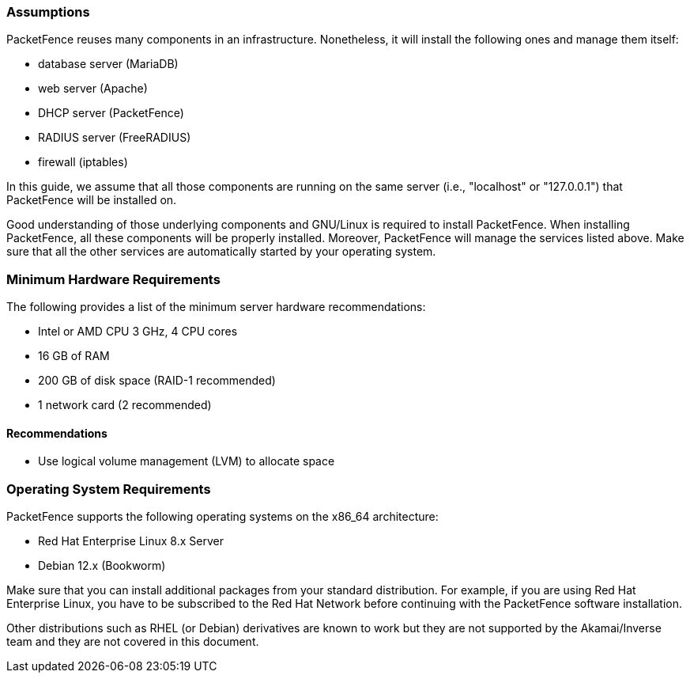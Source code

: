 // to display images directly on GitHub
ifdef::env-github[]
:encoding: UTF-8
:lang: en
:doctype: book
:toc: left
:imagesdir: ../images
endif::[]

////

    This file is part of the PacketFence project.

    See PacketFence_Installation_Guide.asciidoc
    for authors, copyright and license information.

////

//== System Requirements

=== Assumptions

PacketFence reuses many components in an infrastructure. Nonetheless, it will install the following ones and manage them itself:

[options="compact"]
* database server (MariaDB)
* web server (Apache)
* DHCP server (PacketFence)
* RADIUS server (FreeRADIUS)
* firewall (iptables)

In this guide, we assume that all those components are running on the same server (i.e., "localhost" or "127.0.0.1") that PacketFence will be installed on.

Good understanding of those underlying components and GNU/Linux is required to install PacketFence. When installing PacketFence, all these components will be properly installed. Moreover, PacketFence will manage the services listed above. Make sure that all the other services are automatically started by your operating system.

=== Minimum Hardware Requirements

The following provides a list of the minimum server hardware recommendations:

[options="compact"]
* Intel or AMD CPU 3 GHz, 4 CPU cores
* 16 GB of RAM
* 200 GB of disk space (RAID-1 recommended)
* 1 network card (2 recommended)

==== Recommendations

* Use logical volume management (LVM) to allocate space

=== Operating System Requirements

PacketFence supports the following operating systems on the x86_64 architecture:

[options="compact"]
* Red Hat Enterprise Linux 8.x Server
* Debian 12.x (Bookworm)

Make sure that you can install additional packages from your standard distribution. For example, if you are using Red Hat Enterprise Linux, you have to be subscribed to the Red Hat Network before continuing with the PacketFence software installation.

Other distributions such as RHEL (or Debian) derivatives are known to work but they are not supported by the Akamai/Inverse team and they are not covered in this document.
